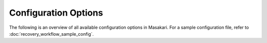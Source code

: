 =====================
Configuration Options
=====================

The following is an overview of all available configuration options in
Masakari. For a sample configuration file, refer to :doc:`recovery_workflow_sample_config`.

.. show-options::
   :config-file: etc/masakari/masakari-customized-recovery-flow-config-generator.conf
